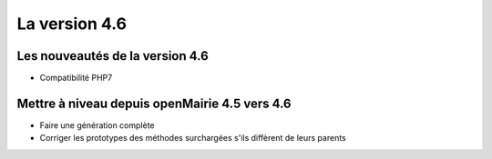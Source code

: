 ##############
La version 4.6
##############


================================
Les nouveautés de la version 4.6
================================

* Compatibilité PHP7

==============================================
Mettre à niveau depuis openMairie 4.5 vers 4.6
==============================================

* Faire une génération complète
* Corriger les prototypes des méthodes surchargées s'ils diffèrent de leurs parents